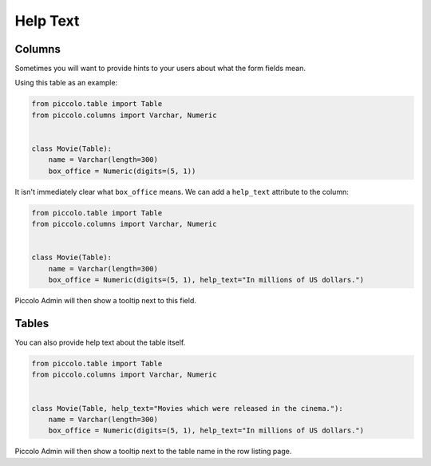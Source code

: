.. _HelpText:

Help Text
=========

Columns
-------

Sometimes you will want to provide hints to your users about what the form
fields mean.

Using this table as an example:

.. code-block:: python

    from piccolo.table import Table
    from piccolo.columns import Varchar, Numeric


    class Movie(Table):
        name = Varchar(length=300)
        box_office = Numeric(digits=(5, 1))


It isn't immediately clear what ``box_office`` means. We can add a
``help_text`` attribute to the column:

.. code-block:: python

    from piccolo.table import Table
    from piccolo.columns import Varchar, Numeric


    class Movie(Table):
        name = Varchar(length=300)
        box_office = Numeric(digits=(5, 1), help_text="In millions of US dollars.")


Piccolo Admin will then show a tooltip next to this field.

Tables
------

You can also provide help text about the table itself.

.. code-block:: python

    from piccolo.table import Table
    from piccolo.columns import Varchar, Numeric


    class Movie(Table, help_text="Movies which were released in the cinema."):
        name = Varchar(length=300)
        box_office = Numeric(digits=(5, 1), help_text="In millions of US dollars.")

Piccolo Admin will then show a tooltip next to the table name in the row listing
page.
